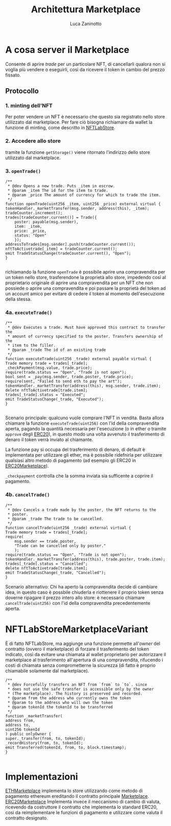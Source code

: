 #+TITLE: Architettura Marketplace
#+AUTHOR: Luca Zaninotto
* A cosa server il Marketplace
  Consente di aprire /trade/ per un particolare NFT, di cancellarli
  qualora non si voglia più vendere o eseguirli, così da ricevere il
  token in cambio del prezzo fissato.
** Protocollo
*** 1. minting dell'NFT
    Per poter vendere un NFT è necessario che questo sia registrato
    nello store utilizzato dal marketplace. Per fare ciò bisogna
    richiamare da wallet la funzione di minting, come descritto in
    [[file:NFTLabStore.org][NFTLabStore]].

*** 2. Accedere allo store
    tramite la funzione ~getStorage()~ viene ritornato l'indirizzo
    dello store utilizzato dal marketplace.
    
*** 3. ~openTrade()~

    #+BEGIN_SRC solidity
      /**
       ,* @dev Opens a new trade. Puts _item in escrow.
       ,* @param _item The id for the item to trade.
       ,* @param _price The amount of currency for which to trade the item.
       ,*/
      function openTrade(uint256 _item, uint256 _price) external virtual {
	  tokenHandler._marketTransfer(msg.sender, address(this), _item);
	  tradeCounter.increment();
	  trades[tradeCounter.current()] = Trade({
	      poster: payable(msg.sender),
	      item: _item,
	      price: _price,
	      status: "Open"
	      });
	  addressToTrades[msg.sender].push(tradeCounter.current());
	  nftToActivetrade[_item] = tradeCounter.current();
	  emit TradeStatusChange(tradeCounter.current(), "Open");
      }

    #+END_SRC

    richiamando la funzione ~openTrade~ è possibile aprire una
    compravendita per un token nello store, trasferendone la proprietà
    allo store, impedendo così al proprietario originale di aprire una
    compravendita per un NFT che non possiede o aprire una
    compravendita e poi passare la proprietà del token ad un account
    amico per evitare di cedere il token al momento dell'esecuzione
    della stessa.

*** 4a. ~executeTrade()~

    #+BEGIN_SRC solidity
      /**
       ,* @dev Executes a trade. Must have approved this contract to transfer the
       ,* amount of currency specified to the poster. Transfers ownership of the
       ,* item to the filler.
       ,* @param _trade The id of an existing trade
       ,*/
      function executeTrade(uint256 _trade) external payable virtual {
	  Trade memory trade = trades[_trade];
	  _checkPayment(msg.value, trade.price);
	  require(trade.status == "Open", "Trade is not open");
	  bool sent = _pay(msg.sender, trade.poster, trade.price);
	  require(sent, "Failed to send eth to pay the art");
	  tokenHandler._marketTransfer(address(this), msg.sender, trade.item);
	  delete nftToActivetrade[trade.item];
	  trades[_trade].status = "Executed";
	  emit TradeStatusChange(_trade, "Executed");
      }

    #+END_SRC

    Scenario principale: qualcuno vuole comprare l'NFT in
    vendita. Basta allora chiamare la funzione ~executeTrade(uint256)~
    con l'id della compravendita aperta, pagando la quantità
    necessaria per l'esecuzione (o in ether o tramite ~approve~ degli
    [[https://github.com/OpenZeppelin/openzeppelin-contracts/blob/master/contracts/token/ERC20/ERC20.sol][ERC20]]), in questo modo una volta avvenuto il trasferimento di
    denaro il token verrà inviato al chiamante.

    La funzione pay si occupa del trasferimento di denaro, di default
    è implementata per utilizzare gli ether, ma è possibile ridefnirla
    per utilizzare qualsiasi altro metodo di pagamento (ad esempio gli
    ERC20 in [[https://github.com/OpenZeppelin/openzeppelin-contracts/blob/master/contracts/token/ERC20/ERC20.sol][ERC20Marketplace]]).

    ~_checkpayment~ controlla che la somma inviata sia sufficente a
    coprire il pagamento.

*** 4b. ~cancelTrade()~

    #+BEGIN_SRC solidity
      /**
       ,* @dev Cancels a trade made by the poster, the NFT returns to the
       ,* poster.
       ,* @param _trade The trade to be cancelled.
       ,*/
      function cancelTrade(uint256 _trade) external virtual {
	  Trade memory trade = trades[_trade];
	  require(
	      msg.sender == trade.poster,
	      "Trade can be cancelled only by poster."
	      );
	  require(trade.status == "Open", "Trade is not open");
	  tokenHandler._marketTransfer(address(this), trade.poster, trade.item);
	  trades[_trade].status = "Cancelled";
	  delete nftToActivetrade[trade.item];
	  emit TradeStatusChange(_trade, "Cancelled");
      }
    #+END_SRC
    
    Scenario alternativo: Chi ha aperto la compravendita decide di
    cambiare idea, in questo caso è possbile chiuderla e riottenere il
    proprio token senza doverne ripagare il prezzo intero allo store:
    è necessario chiamare ~cancelTrade(uint256)~ con l'id della
    compravendita precedentemente aperta.

* NFTLabStoreMarketplaceVariant
  
  È di fatto NFTLabStore, ma aggiunge una funzione permette
  all'/owner/ del contratto (ovvero il marketplace) di forzare il
  trasferimento del token indicato, così da evitare una chiamata al
  wallet proprietario per autorizzare il marketplace al trasferimento
  all'apertura di una compravendita, rifucendo i costi di chiamata
  senza comprometterne la sicurezza (di fatto è proprio chiamabile
  solamente dal marketplace).
  
  #+BEGIN_SRC solidity
    /**
     ,* @dev Forcefully transfers an NFT from `from` to `to`. since
     ,* does not use the safe transfer is accessible only by the owner
     ,* (The marketplace). The history is preserved and recorded.
     ,* @param from the address who currently owns the token
     ,* @param to the address who will own the token
     ,* @param tokenId the tokenId to be transferred
     ,*/
    function _marketTransfer(
	address from,
	address to,
	uint256 tokenId
	) public onlyOwner {
	super._transfer(from, to, tokenId);
	_recordHistory(from, to, tokenId);
	emit Transferred(tokenId, from, to, block.timestamp);
    }

  #+END_SRC

* Implementazioni
  [[file:../contracts/ETHMarketplace.sol][ETHMarketplace]] implementa lo store utilizzando come metodo di
  pagamento ethereum ereditando il contratto principale
  [[file:../contracts/Marketplace.sol][Marketplace]]. [[file:~/uni/synclab/eth-markt/contracts/ERC20Marketplace.sol][ERC20Marketplace]] Implementa invece il meccanismo di
  cambio di valuta, ricevendo da costruttore il contratto che
  implementa lo standard ERC20, così da reimplementare le funzioni di
  pagamento e utilizzare come valuta il contratto designato.
